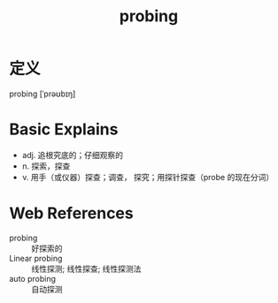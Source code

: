 #+title: probing
#+roam_tags:英语单词

* 定义
  
probing [ˈprəʊbɪŋ]

* Basic Explains
- adj. 追根究底的；仔细观察的
- n. 探索，探查
- v. 用手（或仪器）探查；调查， 探究；用探针探查（probe 的现在分词）

* Web References
- probing :: 好探索的
- Linear probing :: 线性探测; 线性探查; 线性探测法
- auto probing :: 自动探测
